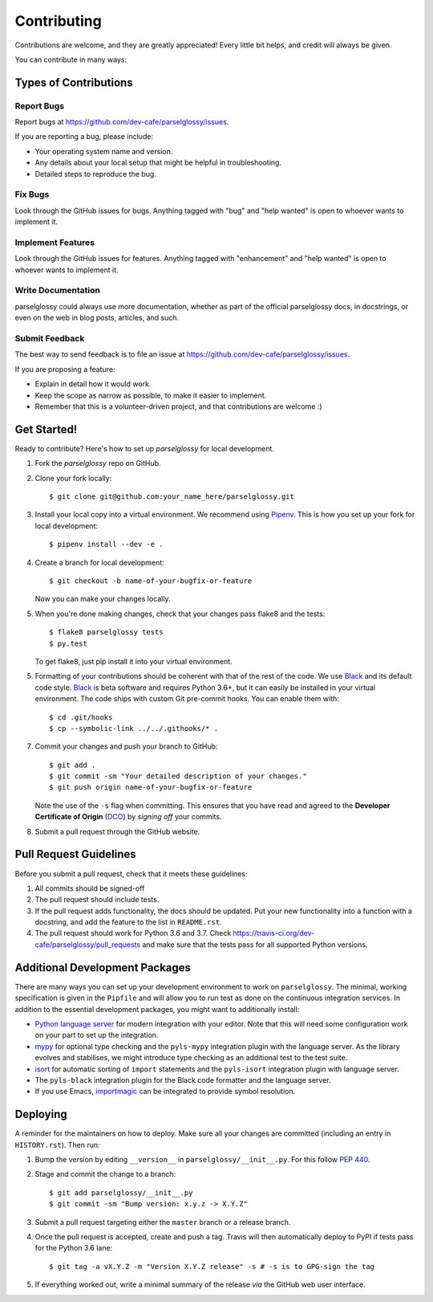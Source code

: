 .. highlight:: shell

============
Contributing
============

Contributions are welcome, and they are greatly appreciated! Every little bit
helps, and credit will always be given.

You can contribute in many ways:

Types of Contributions
----------------------

Report Bugs
~~~~~~~~~~~

Report bugs at https://github.com/dev-cafe/parselglossy/issues.

If you are reporting a bug, please include:

* Your operating system name and version.
* Any details about your local setup that might be helpful in troubleshooting.
* Detailed steps to reproduce the bug.

Fix Bugs
~~~~~~~~

Look through the GitHub issues for bugs. Anything tagged with "bug" and "help
wanted" is open to whoever wants to implement it.

Implement Features
~~~~~~~~~~~~~~~~~~

Look through the GitHub issues for features. Anything tagged with "enhancement"
and "help wanted" is open to whoever wants to implement it.

Write Documentation
~~~~~~~~~~~~~~~~~~~

parselglossy could always use more documentation, whether as part of the
official parselglossy docs, in docstrings, or even on the web in blog posts,
articles, and such.

Submit Feedback
~~~~~~~~~~~~~~~

The best way to send feedback is to file an issue at https://github.com/dev-cafe/parselglossy/issues.

If you are proposing a feature:

* Explain in detail how it would work.
* Keep the scope as narrow as possible, to make it easier to implement.
* Remember that this is a volunteer-driven project, and that contributions
  are welcome :)

Get Started!
------------

Ready to contribute? Here's how to set up `parselglossy` for local development.

1. Fork the `parselglossy` repo on GitHub.
2. Clone your fork locally::

    $ git clone git@github.com:your_name_here/parselglossy.git

3. Install your local copy into a virtual environment. We recommend using `Pipenv <https://pipenv.readthedocs.io/en/latest/>`_.
   This is how you set up your fork for local development::

    $ pipenv install --dev -e .

4. Create a branch for local development::

    $ git checkout -b name-of-your-bugfix-or-feature

   Now you can make your changes locally.

5. When you're done making changes, check that your changes pass flake8 and the
   tests::

    $ flake8 parselglossy tests
    $ py.test

   To get flake8, just pip install it into your virtual environment.

5. Formatting of your contributions should be coherent with that of the rest of
   the code. We use Black_ and its default code style. Black_ is beta software
   and requires Python 3.6+, but it can easily be installed in your virtual
   environment.
   The code ships with custom Git pre-commit hooks. You can enable them with::

    $ cd .git/hooks
    $ cp --symbolic-link ../../.githooks/* .

7. Commit your changes and push your branch to GitHub::

    $ git add .
    $ git commit -sm "Your detailed description of your changes."
    $ git push origin name-of-your-bugfix-or-feature

   Note the use of the ``-s`` flag when committing. This ensures that you have
   read and agreed to the **Developer Certificate of Origin** (DCO_) by *signing
   off* your commits.

8. Submit a pull request through the GitHub website.

.. _Black: https://black.readthedocs.io/en/stable/
.. _DCO: https://developercertificate.org/

Pull Request Guidelines
-----------------------

Before you submit a pull request, check that it meets these guidelines:

1. All commits should be signed-off
2. The pull request should include tests.
3. If the pull request adds functionality, the docs should be updated. Put
   your new functionality into a function with a docstring, and add the
   feature to the list in ``README.rst``.
4. The pull request should work for Python 3.6 and 3.7. Check
   https://travis-ci.org/dev-cafe/parselglossy/pull_requests
   and make sure that the tests pass for all supported Python versions.

Additional Development Packages
---------------------------------

There are many ways you can set up your development environment to work on ``parselglossy``.
The minimal, working specification is given in the ``Pipfile`` and will allow you to run test as done on the continuous integration services.
In addition to the essential development packages, you might want to additionally install:

* `Python language server <https://github.com/palantir/python-language-server>`_
  for modern integration with your editor. Note that this will need some
  configuration work on your part to set up the integration.
* `mypy <http://mypy-lang.org/>`_ for optional type checking and the
  ``pyls-mypy`` integration plugin with the language server. As the library
  evolves and stabilises, we might introduce type checking as an additional test
  to the test suite.
* `isort <https://isort.readthedocs.io/en/latest/>`_ for automatic sorting of
  ``import`` statements and the ``pyls-isort`` integration plugin with language
  server.
* The ``pyls-black`` integration plugin for the Black code formatter and the language server.
* If you use Emacs, `importmagic <https://github.com/alecthomas/importmagic>`_
  can be integrated to provide symbol resolution.

Deploying
---------

A reminder for the maintainers on how to deploy.
Make sure all your changes are committed (including an entry in ``HISTORY.rst``).
Then run:

1. Bump the version by editing ``__version__`` in ``parselglossy/__init__.py``.
   For this follow `PEP 440 <https://www.python.org/dev/peps/pep-0440/>`_.

2. Stage and commit the change to a branch::

   $ git add parselglossy/__init__.py
   $ git commit -sm "Bump version: x.y.z -> X.Y.Z"

3. Submit a pull request targeting either the ``master`` branch or a
   release branch.

4. Once the pull request is accepted, create and push a tag. Travis will then automatically deploy to PyPI if tests pass for the Python 3.6 lane::

   $ git tag -a vX.Y.Z -m "Version X.Y.Z release" -s # -s is to GPG-sign the tag

5. If everything worked out, write a minimal summary of the release *via* the
   GitHub web user interface.
